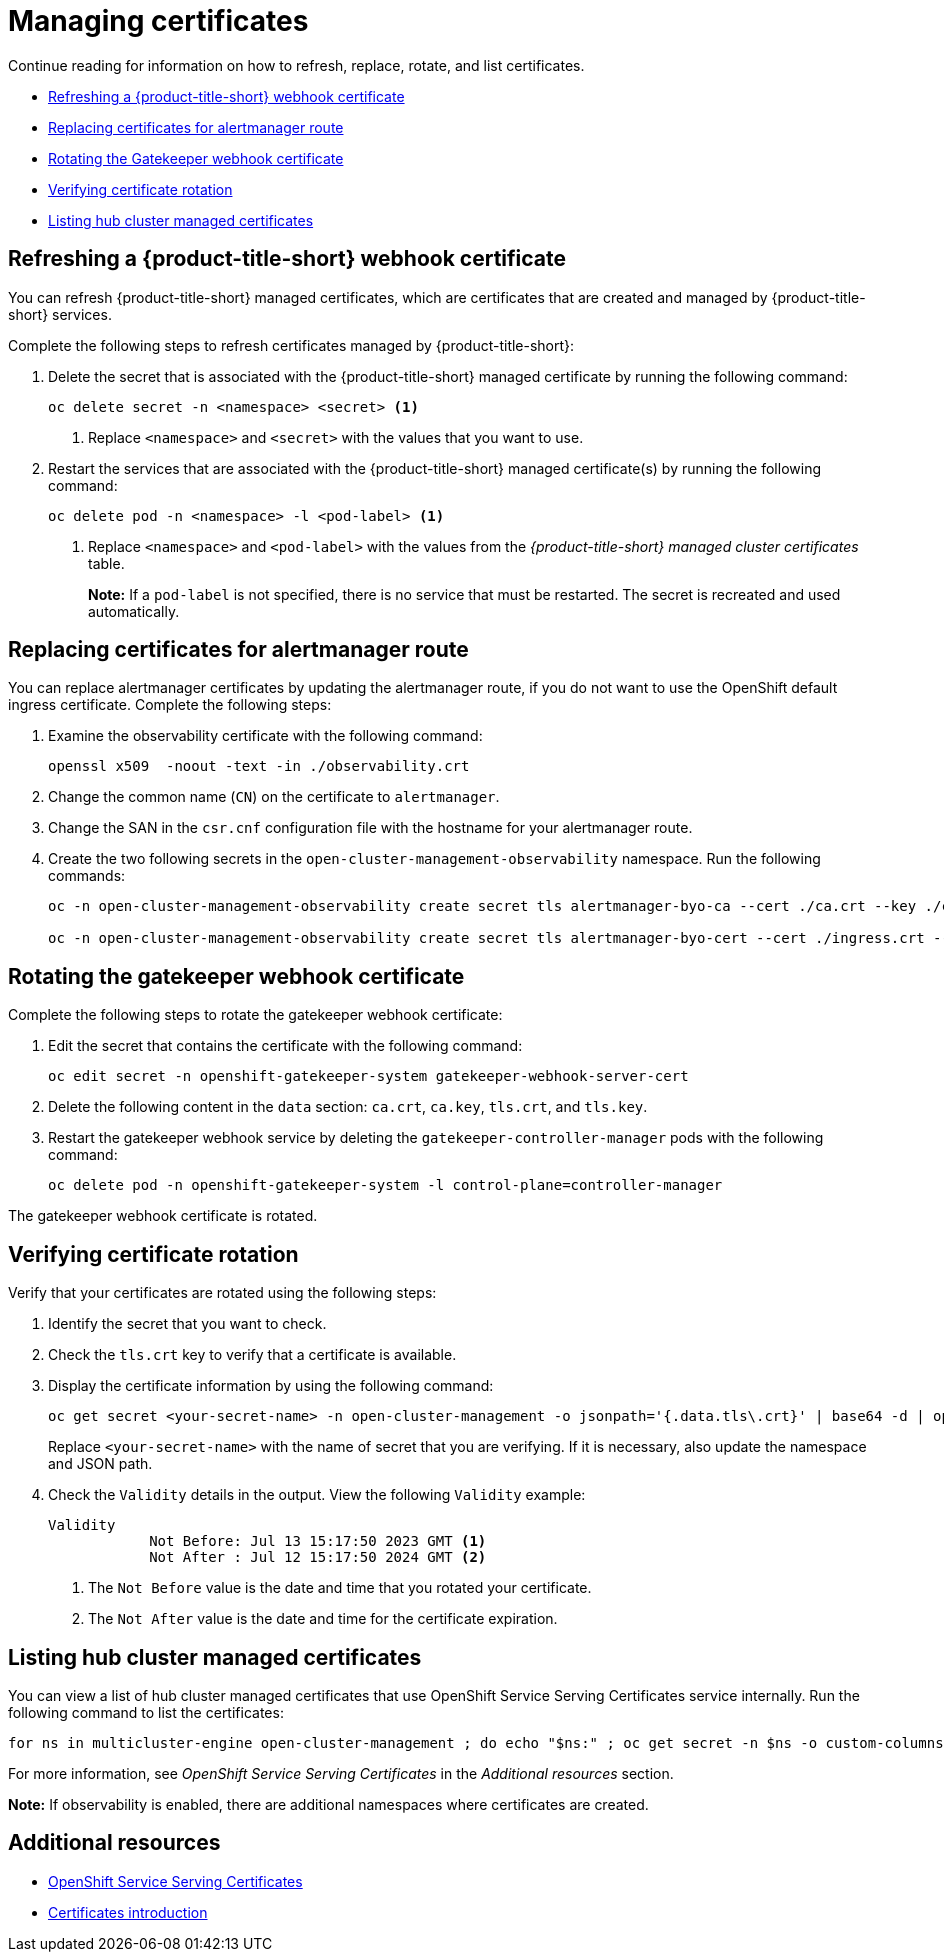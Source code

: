 [#cert-manage]
= Managing certificates

Continue reading for information on how to refresh, replace, rotate, and list certificates.

- <<refresh-an-acm-webhook,Refreshing a {product-title-short} webhook certificate>>
- <<replacing-cert-alertmanager,Replacing certificates for alertmanager route>>
- <<rotating-the-gatekeeper-webhook-certificate,Rotating the Gatekeeper webhook certificate>>
- <<verifying-cert-rotation, Verifying certificate rotation>>
- <<list-hub-cluster-managed-certificates,Listing hub cluster managed certificates>> 

[#refresh-an-acm-webhook]
== Refreshing a {product-title-short} webhook certificate

You can refresh {product-title-short} managed certificates, which are certificates that are created and managed by {product-title-short} services. 

Complete the following steps to refresh certificates managed by {product-title-short}:

. Delete the secret that is associated with the {product-title-short} managed certificate by running the following command:
+
----
oc delete secret -n <namespace> <secret> <1>
----
+
<1> Replace `<namespace>` and `<secret>` with the values that you want to use.

. Restart the services that are associated with the {product-title-short} managed certificate(s) by running the following command:
+
----
oc delete pod -n <namespace> -l <pod-label> <1>
----
+
<1> Replace `<namespace>` and `<pod-label>` with the values from the _{product-title-short} managed cluster certificates_ table.
+
*Note:* If a `pod-label` is not specified, there is no service that must be restarted. The secret is recreated and used automatically.

[#replacing-cert-alertmanager]
== Replacing certificates for alertmanager route

You can replace alertmanager certificates by updating the alertmanager route, if you do not want to use the OpenShift default ingress certificate. Complete the following steps:

. Examine the observability certificate with the following command:
+
----
openssl x509  -noout -text -in ./observability.crt
----

. Change the common name (`CN`) on the certificate to `alertmanager`.

. Change the SAN in the `csr.cnf` configuration file with the hostname for your alertmanager route.

. Create the two following secrets in the `open-cluster-management-observability` namespace. Run the following commands:
+
----
oc -n open-cluster-management-observability create secret tls alertmanager-byo-ca --cert ./ca.crt --key ./ca.key

oc -n open-cluster-management-observability create secret tls alertmanager-byo-cert --cert ./ingress.crt --key ./ingress.key
----

[#rotating-the-gatekeeper-webhook-certificate]
== Rotating the gatekeeper webhook certificate

Complete the following steps to rotate the gatekeeper webhook certificate:

. Edit the secret that contains the certificate with the following command: 
+
----
oc edit secret -n openshift-gatekeeper-system gatekeeper-webhook-server-cert
----

. Delete the following content in the `data` section: `ca.crt`, `ca.key`, `tls.crt`, and `tls.key`.

. Restart the gatekeeper webhook service by deleting the `gatekeeper-controller-manager` pods with the following command:
+
----
oc delete pod -n openshift-gatekeeper-system -l control-plane=controller-manager
----

//add verification step here | MJ | 07/19/23
The gatekeeper webhook certificate is rotated. 

[#verifying-cert-rotation]
== Verifying certificate rotation

Verify that your certificates are rotated using the following steps:

. Identify the secret that you want to check.
. Check the `tls.crt` key to verify that a certificate is available.
. Display the certificate information by using the following command:
+
[source,bash]
----
oc get secret <your-secret-name> -n open-cluster-management -o jsonpath='{.data.tls\.crt}' | base64 -d | openssl x509 -text -noout
----
+
Replace `<your-secret-name>` with the name of secret that you are verifying. If it is necessary, also update the namespace and JSON path.

. Check the `Validity` details in the output. View the following `Validity` example:
+
[source,bash]
----
Validity
            Not Before: Jul 13 15:17:50 2023 GMT <1>
            Not After : Jul 12 15:17:50 2024 GMT <2>
----
+
<1> The `Not Before` value is the date and time that you rotated your certificate.
<2> The `Not After` value is the date and time for the certificate expiration.

[#list-hub-cluster-managed-certificates]
== Listing hub cluster managed certificates

You can view a list of hub cluster managed certificates that use OpenShift Service Serving Certificates service internally. Run the following command to list the certificates: 

[source,bash]
----
for ns in multicluster-engine open-cluster-management ; do echo "$ns:" ; oc get secret -n $ns -o custom-columns=Name:.metadata.name,Expiration:.metadata.annotations.service\\.beta\\.openshift\\.io/expiry | grep -v '<none>' ; echo ""; done
----

For more information, see _OpenShift Service Serving Certificates_ in the _Additional resources_ section.

*Note:* If observability is enabled, there are additional namespaces where certificates are created.

[#additional-resource-cert-manage]
== Additional resources

- link:https://docs.openshift.com/container-platform/4.12/security/certificates/service-serving-certificate.html[OpenShift Service Serving Certificates]
- xref:../governance/cert_intro.adoc#cert-intro[Certificates introduction]

